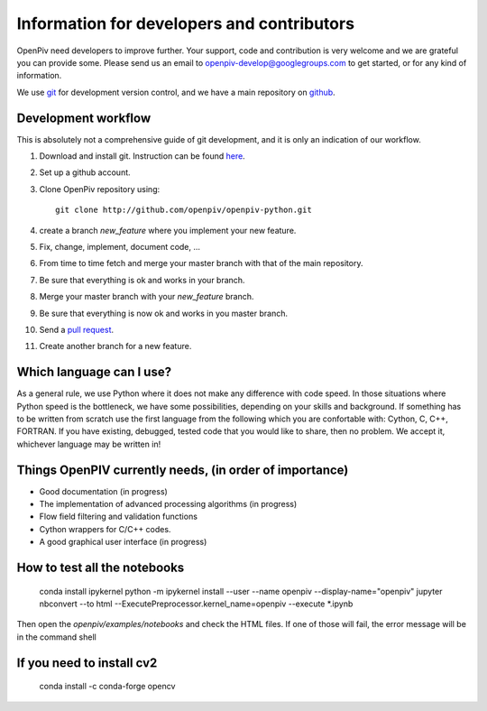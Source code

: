 Information for developers and contributors
===========================================

OpenPiv need developers to improve further. Your support, code and contribution is very welcome and 
we are grateful you can provide some. Please send us an email to openpiv-develop@googlegroups.com
to get started, or for any kind of information.

We use `git <http://git-scm.com/>`_ for development version control, and we have a main repository on `github <https://github.com/>`_.


Development workflow
--------------------
This is absolutely not a comprehensive guide of git development, and it is only an indication of our workflow.

1) Download and install git. Instruction can be found `here <http://help.github.com/>`_.
2) Set up a github account.
3) Clone OpenPiv repository using::

    git clone http://github.com/openpiv/openpiv-python.git
    
4) create a branch `new_feature` where you implement your new feature.
5) Fix, change, implement, document code, ...
6) From time to time fetch and merge your master branch with that of the main repository.
7) Be sure that everything is ok and works in your branch.
8) Merge your master branch with your `new_feature` branch.
9) Be sure that everything is now ok and works in you master branch.
10) Send a `pull request <http://help.github.com/pull-requests/>`_.

11) Create another branch for a new feature.

Which language can I use?
-------------------------
As a general rule, we use Python where it does not make any difference with code speed. In those situations where Python speed is
the bottleneck, we have some possibilities, depending on your skills and background. If something has to be written from scratch
use the first language from the following which you are confortable with: Cython, C, C++, FORTRAN. If you have existing, debugged, tested code that
you would like to share, then no problem. We accept it, whichever language may be written in!

Things OpenPIV currently needs, (in order of importance)
--------------------------------------------------------
* Good documentation (in progress)
* The implementation of advanced processing algorithms (in progress)
* Flow field filtering and validation functions
* Cython wrappers for C/C++ codes.
* A good graphical user interface (in progress)


How to test all the notebooks
-----------------------------

    conda install ipykernel
    python -m ipykernel install --user --name openpiv --display-name="openpiv"
    jupyter nbconvert --to html --ExecutePreprocessor.kernel_name=openpiv --execute *.ipynb

Then open the `openpiv/examples/notebooks` and check the HTML files. If one of those will fail, the error message will be in the command shell

If you need to install cv2
--------------------------

    conda install -c conda-forge opencv


